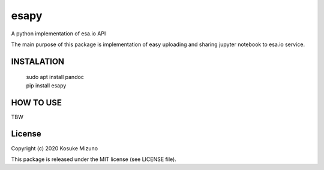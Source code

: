 esapy
==========

A python implementation of esa.io API

The main purpose of this package is implementation of easy uploading and sharing jupyter notebook to esa.io service.



INSTALATION
-----------

    | sudo apt install pandoc
    | pip install esapy



HOW TO USE
----------

TBW



License
--------

Copyright (c) 2020 Kosuke Mizuno

This package is released under the MIT license (see LICENSE file).
